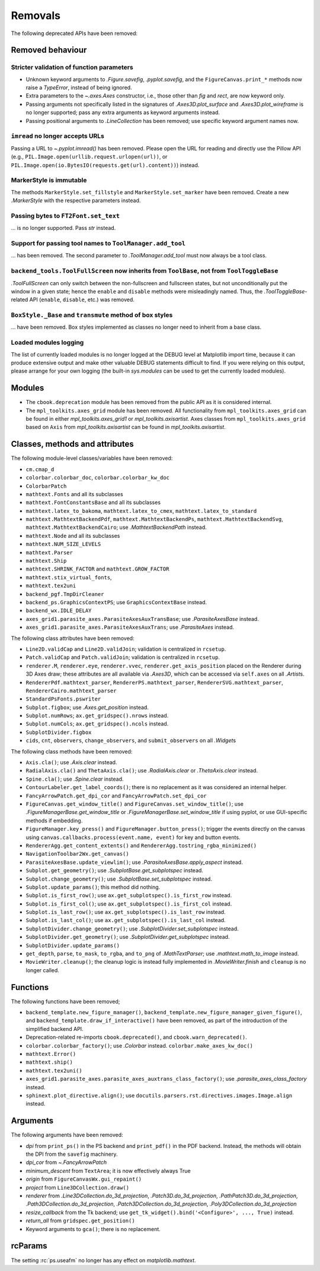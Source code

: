 Removals
--------

The following deprecated APIs have been removed:

Removed behaviour
~~~~~~~~~~~~~~~~~

Stricter validation of function parameters
..........................................

- Unknown keyword arguments to `.Figure.savefig`, `.pyplot.savefig`, and the
  ``FigureCanvas.print_*`` methods now raise a `TypeError`, instead of being
  ignored.
- Extra parameters to the `~.axes.Axes` constructor, i.e., those other than
  *fig* and *rect*, are now keyword only.
- Passing arguments not specifically listed in the signatures of
  `.Axes3D.plot_surface` and `.Axes3D.plot_wireframe` is no longer supported;
  pass any extra arguments as keyword arguments instead.
- Passing positional arguments to `.LineCollection` has been removed; use
  specific keyword argument names now.

``imread`` no longer accepts URLs
.................................

Passing a URL to `~.pyplot.imread()` has been removed. Please open the URL for
reading and directly use the Pillow API (e.g.,
``PIL.Image.open(urllib.request.urlopen(url))``, or
``PIL.Image.open(io.BytesIO(requests.get(url).content))``) instead.

MarkerStyle is immutable
........................

The methods ``MarkerStyle.set_fillstyle`` and ``MarkerStyle.set_marker`` have
been removed. Create a new `.MarkerStyle` with the respective parameters
instead.

Passing bytes to ``FT2Font.set_text``
.....................................

... is no longer supported. Pass `str` instead.

Support for passing tool names to ``ToolManager.add_tool``
..........................................................

... has been removed.  The second parameter to `.ToolManager.add_tool` must now
always be a tool class.

``backend_tools.ToolFullScreen`` now inherits from ``ToolBase``, not from ``ToolToggleBase``
............................................................................................

`.ToolFullScreen` can only switch between the non-fullscreen and fullscreen
states, but not unconditionally put the window in a given state; hence the
``enable`` and ``disable`` methods were misleadingly named.  Thus, the
`.ToolToggleBase`-related API (``enable``, ``disable``, etc.) was removed.

``BoxStyle._Base`` and ``transmute`` method of box styles
.........................................................

... have been removed.  Box styles implemented as classes no longer need to
inherit from a base class.

Loaded modules logging
......................

The list of currently loaded modules is no longer logged at the DEBUG level at
Matplotlib import time, because it can produce extensive output and make other
valuable DEBUG statements difficult to find. If you were relying on this
output, please arrange for your own logging (the built-in `sys.modules` can be
used to get the currently loaded modules).

Modules
~~~~~~~

- The ``cbook.deprecation`` module has been removed from the public API as it
  is considered internal.
- The ``mpl_toolkits.axes_grid`` module has been removed. All functionality from
  ``mpl_toolkits.axes_grid`` can be found in either `mpl_toolkits.axes_grid1`
  or `mpl_toolkits.axisartist`. Axes classes from ``mpl_toolkits.axes_grid``
  based on ``Axis`` from `mpl_toolkits.axisartist` can be found in
  `mpl_toolkits.axisartist`.

Classes, methods and attributes
~~~~~~~~~~~~~~~~~~~~~~~~~~~~~~~

The following module-level classes/variables have been removed:

- ``cm.cmap_d``
- ``colorbar.colorbar_doc``, ``colorbar.colorbar_kw_doc``
- ``ColorbarPatch``
- ``mathtext.Fonts`` and all its subclasses
- ``mathtext.FontConstantsBase`` and all its subclasses
- ``mathtext.latex_to_bakoma``, ``mathtext.latex_to_cmex``,
  ``mathtext.latex_to_standard``
- ``mathtext.MathtextBackendPdf``, ``mathtext.MathtextBackendPs``,
  ``mathtext.MathtextBackendSvg``, ``mathtext.MathtextBackendCairo``; use
  `.MathtextBackendPath` instead.
- ``mathtext.Node`` and all its subclasses
- ``mathtext.NUM_SIZE_LEVELS``
- ``mathtext.Parser``
- ``mathtext.Ship``
- ``mathtext.SHRINK_FACTOR`` and ``mathtext.GROW_FACTOR``
- ``mathtext.stix_virtual_fonts``,
- ``mathtext.tex2uni``
- ``backend_pgf.TmpDirCleaner``
- ``backend_ps.GraphicsContextPS``; use ``GraphicsContextBase`` instead.
- ``backend_wx.IDLE_DELAY``
- ``axes_grid1.parasite_axes.ParasiteAxesAuxTransBase``; use
  `.ParasiteAxesBase` instead.
- ``axes_grid1.parasite_axes.ParasiteAxesAuxTrans``; use `.ParasiteAxes`
  instead.

The following class attributes have been removed:

- ``Line2D.validCap`` and ``Line2D.validJoin``; validation is centralized in
  ``rcsetup``.
- ``Patch.validCap`` and ``Patch.validJoin``; validation is centralized in
  ``rcsetup``.
- ``renderer.M``, ``renderer.eye``, ``renderer.vvec``,
  ``renderer.get_axis_position`` placed on the Renderer during 3D Axes draw;
  these attributes are all available via `.Axes3D`, which can be accessed via
  ``self.axes`` on all `.Artist`\s.
- ``RendererPdf.mathtext_parser``, ``RendererPS.mathtext_parser``,
  ``RendererSVG.mathtext_parser``, ``RendererCairo.mathtext_parser``
- ``StandardPsFonts.pswriter``
- ``Subplot.figbox``; use `.Axes.get_position` instead.
- ``Subplot.numRows``; ``ax.get_gridspec().nrows`` instead.
- ``Subplot.numCols``; ``ax.get_gridspec().ncols`` instead.
- ``SubplotDivider.figbox``
- ``cids``, ``cnt``, ``observers``, ``change_observers``, and
  ``submit_observers`` on all `.Widget`\s

The following class methods have been removed:

- ``Axis.cla()``; use `.Axis.clear` instead.
- ``RadialAxis.cla()`` and ``ThetaAxis.cla()``; use `.RadialAxis.clear` or
  `.ThetaAxis.clear` instead.
- ``Spine.cla()``; use `.Spine.clear` instead.
- ``ContourLabeler.get_label_coords()``; there is no replacement as it was
  considered an internal helper.
- ``FancyArrowPatch.get_dpi_cor`` and ``FancyArrowPatch.set_dpi_cor``

- ``FigureCanvas.get_window_title()`` and ``FigureCanvas.set_window_title()``;
  use `.FigureManagerBase.get_window_title` or
  `.FigureManagerBase.set_window_title` if using pyplot, or use GUI-specific
  methods if embedding.
- ``FigureManager.key_press()`` and ``FigureManager.button_press()``; trigger
  the events directly on the canvas using
  ``canvas.callbacks.process(event.name, event)`` for key and button events.

- ``RendererAgg.get_content_extents()`` and
  ``RendererAgg.tostring_rgba_minimized()``
- ``NavigationToolbar2Wx.get_canvas()``

- ``ParasiteAxesBase.update_viewlim()``; use `.ParasiteAxesBase.apply_aspect`
  instead.
- ``Subplot.get_geometry()``; use `.SubplotBase.get_subplotspec` instead.
- ``Subplot.change_geometry()``; use `.SubplotBase.set_subplotspec` instead.
- ``Subplot.update_params()``; this method did nothing.
- ``Subplot.is_first_row()``; use ``ax.get_subplotspec().is_first_row``
  instead.
- ``Subplot.is_first_col()``; use ``ax.get_subplotspec().is_first_col``
  instead.
- ``Subplot.is_last_row()``; use ``ax.get_subplotspec().is_last_row`` instead.
- ``Subplot.is_last_col()``; use ``ax.get_subplotspec().is_last_col`` instead.
- ``SubplotDivider.change_geometry()``; use `.SubplotDivider.set_subplotspec`
  instead.
- ``SubplotDivider.get_geometry()``; use `.SubplotDivider.get_subplotspec`
  instead.
- ``SubplotDivider.update_params()``
- ``get_depth``, ``parse``, ``to_mask``, ``to_rgba``, and ``to_png`` of
  `.MathTextParser`; use `.mathtext.math_to_image` instead.

- ``MovieWriter.cleanup()``; the cleanup logic is instead fully implemented in
  `.MovieWriter.finish` and ``cleanup`` is no longer called.

Functions
~~~~~~~~~

The following functions have been removed;

- ``backend_template.new_figure_manager()``,
  ``backend_template.new_figure_manager_given_figure()``, and
  ``backend_template.draw_if_interactive()`` have been removed, as part of the
  introduction of the simplified backend API.
- Deprecation-related re-imports ``cbook.deprecated()``, and
  ``cbook.warn_deprecated()``.
- ``colorbar.colorbar_factory()``; use `.Colorbar` instead.
  ``colorbar.make_axes_kw_doc()``
- ``mathtext.Error()``
- ``mathtext.ship()``
- ``mathtext.tex2uni()``
- ``axes_grid1.parasite_axes.parasite_axes_auxtrans_class_factory()``; use
  `.parasite_axes_class_factory` instead.
- ``sphinext.plot_directive.align()``; use
  ``docutils.parsers.rst.directives.images.Image.align`` instead.

Arguments
~~~~~~~~~

The following arguments have been removed:

- *dpi* from ``print_ps()`` in the PS backend and ``print_pdf()`` in the PDF
  backend. Instead, the methods will obtain the DPI from the ``savefig``
  machinery.
- *dpi_cor* from `~.FancyArrowPatch`
- *minimum_descent* from ``TextArea``; it is now effectively always True
- *origin* from ``FigureCanvasWx.gui_repaint()``
- *project* from ``Line3DCollection.draw()``
- *renderer* from `.Line3DCollection.do_3d_projection`,
  `.Patch3D.do_3d_projection`, `.PathPatch3D.do_3d_projection`,
  `.Path3DCollection.do_3d_projection`, `.Patch3DCollection.do_3d_projection`,
  `.Poly3DCollection.do_3d_projection`
- *resize_callback* from the Tk backend; use
  ``get_tk_widget().bind('<Configure>', ..., True)`` instead.
- *return_all* from ``gridspec.get_position()``
- Keyword arguments to ``gca()``; there is no replacement.

rcParams
~~~~~~~~

The setting :rc:`ps.useafm` no longer has any effect on `matplotlib.mathtext`.
